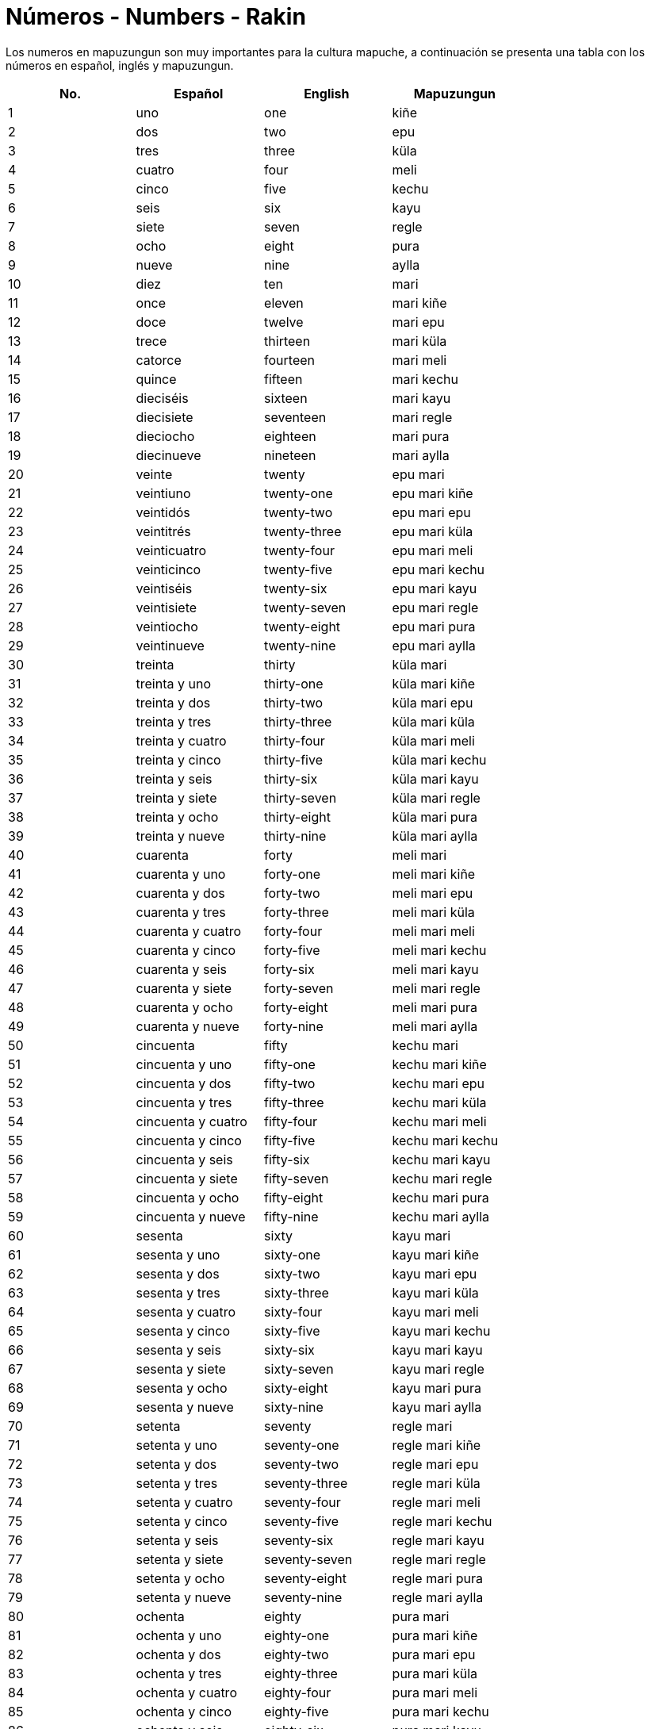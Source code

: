 = Números - Numbers - Rakin

Los numeros en mapuzungun son muy importantes para la cultura mapuche, a continuación se presenta una tabla con los números en español, inglés y mapuzungun.

[cols="1,1,1,1",options="header"]
|===
| No. | Español | English | Mapuzungun
| 1 | uno | one | kiñe
| 2 | dos | two | epu
| 3 | tres | three | küla
| 4 | cuatro | four | meli
| 5 | cinco | five | kechu
| 6 | seis | six | kayu
| 7 | siete | seven | regle
| 8 | ocho | eight | pura
| 9 | nueve | nine | aylla
| 10 | diez | ten | mari
| 11 | once | eleven | mari kiñe
| 12 | doce | twelve | mari epu
| 13 | trece | thirteen | mari küla
| 14 | catorce | fourteen | mari meli
| 15 | quince | fifteen | mari kechu
| 16 | dieciséis | sixteen | mari kayu
| 17 | diecisiete | seventeen | mari regle
| 18 | dieciocho | eighteen | mari pura
| 19 | diecinueve | nineteen | mari aylla
| 20 | veinte | twenty | epu mari 
| 21 | veintiuno | twenty-one | epu mari kiñe
| 22 | veintidós | twenty-two | epu mari epu
| 23 | veintitrés | twenty-three | epu mari küla
| 24 | veinticuatro | twenty-four | epu mari meli
| 25 | veinticinco | twenty-five | epu mari kechu
| 26 | veintiséis | twenty-six | epu mari kayu
| 27 | veintisiete | twenty-seven | epu mari regle
| 28 | veintiocho | twenty-eight | epu mari pura
| 29 | veintinueve | twenty-nine | epu mari aylla
| 30 | treinta | thirty | küla mari
| 31 | treinta y uno | thirty-one | küla mari kiñe
| 32 | treinta y dos | thirty-two | küla mari epu
| 33 | treinta y tres | thirty-three | küla mari küla
| 34 | treinta y cuatro | thirty-four | küla mari meli
| 35 | treinta y cinco | thirty-five | küla mari kechu
| 36 | treinta y seis | thirty-six | küla mari kayu
| 37 | treinta y siete | thirty-seven | küla mari regle
| 38 | treinta y ocho | thirty-eight | küla mari pura
| 39 | treinta y nueve | thirty-nine | küla mari aylla
| 40 | cuarenta | forty | meli mari
| 41 | cuarenta y uno | forty-one | meli mari kiñe
| 42 | cuarenta y dos | forty-two | meli mari epu
| 43 | cuarenta y tres | forty-three | meli mari küla
| 44 | cuarenta y cuatro | forty-four | meli mari meli
| 45 | cuarenta y cinco | forty-five | meli mari kechu
| 46 | cuarenta y seis | forty-six | meli mari kayu
| 47 | cuarenta y siete | forty-seven | meli mari regle
| 48 | cuarenta y ocho | forty-eight | meli mari pura
| 49 | cuarenta y nueve | forty-nine | meli mari aylla
| 50 | cincuenta | fifty | kechu mari
| 51 | cincuenta y uno | fifty-one | kechu mari kiñe
| 52 | cincuenta y dos | fifty-two | kechu mari epu
| 53 | cincuenta y tres | fifty-three | kechu mari küla
| 54 | cincuenta y cuatro | fifty-four | kechu mari meli
| 55 | cincuenta y cinco | fifty-five | kechu mari kechu
| 56 | cincuenta y seis | fifty-six | kechu mari kayu
| 57 | cincuenta y siete | fifty-seven | kechu mari regle
| 58 | cincuenta y ocho | fifty-eight | kechu mari pura
| 59 | cincuenta y nueve | fifty-nine | kechu mari aylla
| 60 | sesenta | sixty | kayu mari
| 61 | sesenta y uno | sixty-one | kayu mari kiñe
| 62 | sesenta y dos | sixty-two | kayu mari epu
| 63 | sesenta y tres | sixty-three | kayu mari küla
| 64 | sesenta y cuatro | sixty-four | kayu mari meli
| 65 | sesenta y cinco | sixty-five | kayu mari kechu
| 66 | sesenta y seis | sixty-six | kayu mari kayu
| 67 | sesenta y siete | sixty-seven | kayu mari regle
| 68 | sesenta y ocho | sixty-eight | kayu mari pura
| 69 | sesenta y nueve | sixty-nine | kayu mari aylla
| 70 | setenta | seventy | regle mari
| 71 | setenta y uno | seventy-one | regle mari kiñe
| 72 | setenta y dos | seventy-two | regle mari epu
| 73 | setenta y tres | seventy-three | regle mari küla
| 74 | setenta y cuatro | seventy-four | regle mari meli
| 75 | setenta y cinco | seventy-five | regle mari kechu
| 76 | setenta y seis | seventy-six | regle mari kayu
| 77 | setenta y siete | seventy-seven | regle mari regle
| 78 | setenta y ocho | seventy-eight | regle mari pura
| 79 | setenta y nueve | seventy-nine | regle mari aylla
| 80 | ochenta | eighty | pura mari
| 81 | ochenta y uno | eighty-one | pura mari kiñe
| 82 | ochenta y dos | eighty-two | pura mari epu
| 83 | ochenta y tres | eighty-three | pura mari küla
| 84 | ochenta y cuatro | eighty-four | pura mari meli
| 85 | ochenta y cinco | eighty-five | pura mari kechu
| 86 | ochenta y seis | eighty-six | pura mari kayu
| 87 | ochenta y siete | eighty-seven | pura mari regle
| 88 | ochenta y ocho | eighty-eight | pura mari pura
| 89 | ochenta y nueve | eighty-nine | pura mari aylla
| 90 | noventa | ninety | aylla mari
| 91 | noventa y uno | ninety-one | aylla mari kiñe
| 92 | noventa y dos | ninety-two | aylla mari epu
| 93 | noventa y tres | ninety-three | aylla mari küla
| 94 | noventa y cuatro | ninety-four | aylla mari meli
| 95 | noventa y cinco | ninety-five | aylla mari kechu
| 96 | noventa y seis | ninety-six | aylla mari kayu
| 97 | noventa y siete | ninety-seven | aylla mari regle
| 98 | noventa y ocho | ninety-eight | aylla mari pura
| 99 | noventa y nueve | ninety-nine | aylla mari aylla
| 100 | cien | one hundred | pataka ~ kiñe pataka

|===

=== _Referencias:_
- UCT Diccionario abreviado Mapudungun - español - inglés. (s. f.). https://3w.uct.cl/diccionario/numeral.php